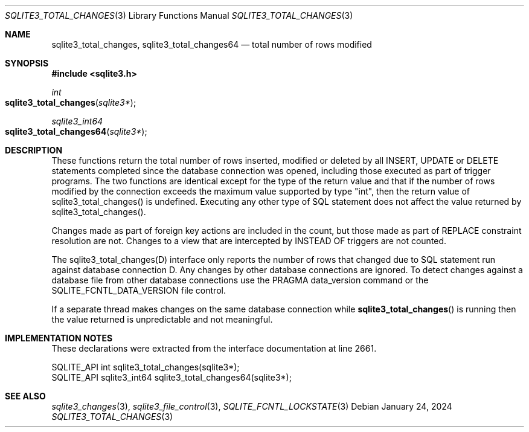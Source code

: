 .Dd January 24, 2024
.Dt SQLITE3_TOTAL_CHANGES 3
.Os
.Sh NAME
.Nm sqlite3_total_changes ,
.Nm sqlite3_total_changes64
.Nd total number of rows modified
.Sh SYNOPSIS
.In sqlite3.h
.Ft int
.Fo sqlite3_total_changes
.Fa "sqlite3*"
.Fc
.Ft sqlite3_int64
.Fo sqlite3_total_changes64
.Fa "sqlite3*"
.Fc
.Sh DESCRIPTION
These functions return the total number of rows inserted, modified
or deleted by all INSERT, UPDATE or DELETE statements
completed since the database connection was opened, including those
executed as part of trigger programs.
The two functions are identical except for the type of the return value
and that if the number of rows modified by the connection exceeds the
maximum value supported by type "int", then the return value of sqlite3_total_changes()
is undefined.
Executing any other type of SQL statement does not affect the value
returned by sqlite3_total_changes().
.Pp
Changes made as part of foreign key actions are
included in the count, but those made as part of REPLACE constraint
resolution are not.
Changes to a view that are intercepted by INSTEAD OF triggers are not
counted.
.Pp
The sqlite3_total_changes(D) interface only
reports the number of rows that changed due to SQL statement run against
database connection D.
Any changes by other database connections are ignored.
To detect changes against a database file from other database connections
use the PRAGMA data_version command or the SQLITE_FCNTL_DATA_VERSION
file control.
.Pp
If a separate thread makes changes on the same database connection
while
.Fn sqlite3_total_changes
is running then the value returned is unpredictable and not meaningful.
.Pp
.Sh IMPLEMENTATION NOTES
These declarations were extracted from the
interface documentation at line 2661.
.Bd -literal
SQLITE_API int sqlite3_total_changes(sqlite3*);
SQLITE_API sqlite3_int64 sqlite3_total_changes64(sqlite3*);
.Ed
.Sh SEE ALSO
.Xr sqlite3_changes 3 ,
.Xr sqlite3_file_control 3 ,
.Xr SQLITE_FCNTL_LOCKSTATE 3
